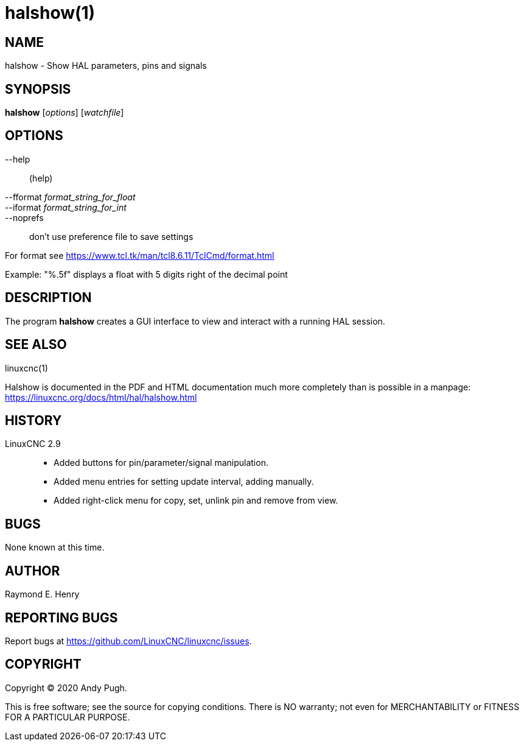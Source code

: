 = halshow(1)

== NAME

halshow - Show HAL parameters, pins and signals

== SYNOPSIS

*halshow* [_options_] [_watchfile_]

== OPTIONS

--help:: (help)
--fformat _format_string_for_float_::
--iformat _format_string_for_int_::
--noprefs:: don't use preference file to save settings

For format see https://www.tcl.tk/man/tcl8.6.11/TclCmd/format.html[]

Example: "%.5f" displays a float with 5 digits right of the decimal point

== DESCRIPTION

The program *halshow* creates a GUI interface to view and interact with a running HAL session.

== SEE ALSO

linuxcnc(1)

Halshow is documented in the PDF and HTML documentation much more completely than is possible in a manpage:
https://linuxcnc.org/docs/html/hal/halshow.html[]

== HISTORY

LinuxCNC 2.9::
 - Added buttons for pin/parameter/signal manipulation.
 - Added menu entries for setting update interval, adding manually.
 - Added right-click menu for copy, set, unlink pin and remove from view.

== BUGS

None known at this time.

== AUTHOR

Raymond E. Henry

== REPORTING BUGS

Report bugs at https://github.com/LinuxCNC/linuxcnc/issues.

== COPYRIGHT

Copyright © 2020 Andy Pugh.

This is free software; see the source for copying conditions. There is
NO warranty; not even for MERCHANTABILITY or FITNESS FOR A PARTICULAR
PURPOSE.
